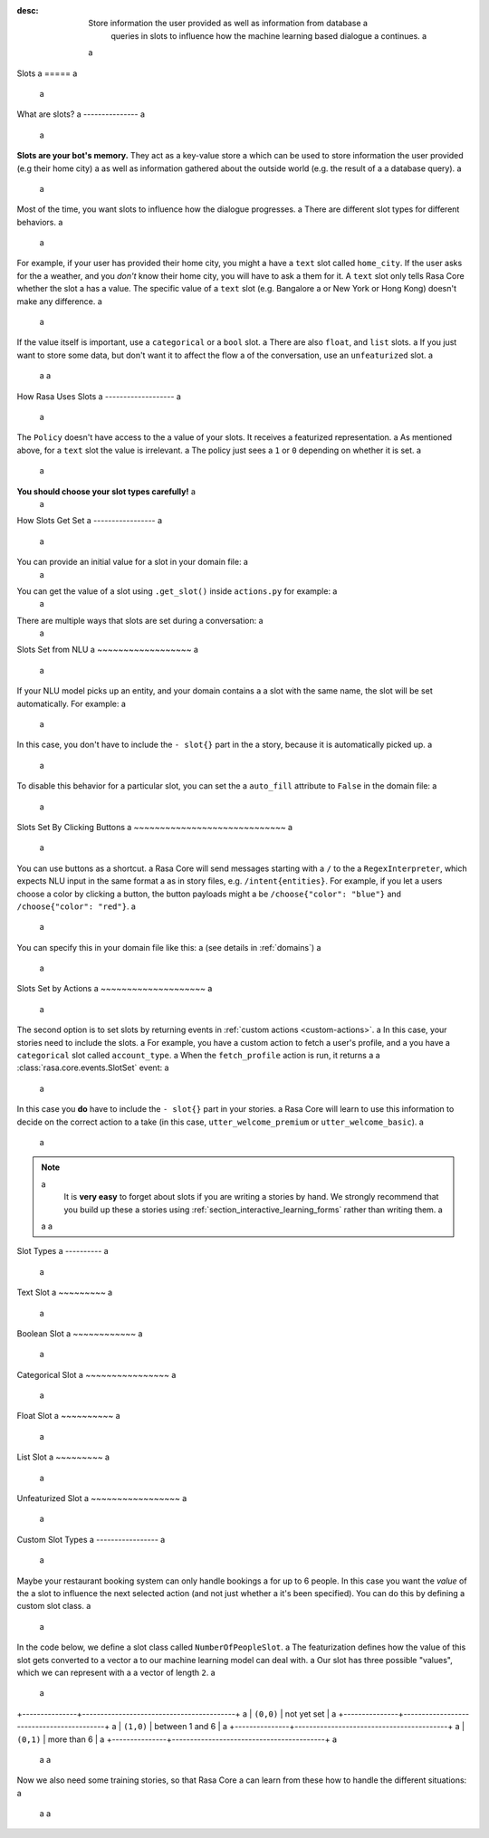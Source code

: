 :desc: Store information the user provided as well as information from database a
       queries in slots to influence how the machine learning based dialogue a
       continues. a
 a
.. _slots: a
 a
Slots a
===== a
 a
.. edit-link:: a
 a
.. contents:: a
   :local: a
 a
What are slots? a
--------------- a
 a
**Slots are your bot's memory.** They act as a key-value store a
which can be used to store information the user provided (e.g their home city) a
as well as information gathered about the outside world (e.g. the result of a a
database query). a
 a
Most of the time, you want slots to influence how the dialogue progresses. a
There are different slot types for different behaviors. a
 a
For example, if your user has provided their home city, you might a
have a ``text`` slot called ``home_city``. If the user asks for the a
weather, and you *don't* know their home city, you will have to ask a
them for it. A ``text`` slot only tells Rasa Core whether the slot a
has a value. The specific value of a ``text`` slot (e.g. Bangalore a
or New York or Hong Kong) doesn't make any difference. a
 a
If the value itself is important, use a ``categorical`` or a ``bool`` slot. a
There are also ``float``, and ``list`` slots. a
If you just want to store some data, but don't want it to affect the flow a
of the conversation, use an ``unfeaturized`` slot. a
 a
 a
How Rasa Uses Slots a
------------------- a
 a
The ``Policy`` doesn't have access to the a
value of your slots. It receives a featurized representation. a
As mentioned above, for a ``text`` slot the value is irrelevant. a
The policy just sees a ``1`` or ``0`` depending on whether it is set. a
 a
**You should choose your slot types carefully!** a
 a
How Slots Get Set a
----------------- a
 a
You can provide an initial value for a slot in your domain file: a
 a
.. code-block:: yaml a
 a
    slots: a
      name: a
        type: text a
        initial_value: "human" a
 a
You can get the value of a slot using ``.get_slot()`` inside ``actions.py`` for example:   a
 a
.. code-block:: python a
 a
       data = tracker.get_slot("slot-name") a
 a
 a
 a
There are multiple ways that slots are set during a conversation: a
 a
Slots Set from NLU a
~~~~~~~~~~~~~~~~~~ a
 a
If your NLU model picks up an entity, and your domain contains a a
slot with the same name, the slot will be set automatically. For example: a
 a
.. code-block:: story a
 a
   # story_01 a
   * greet{"name": "Ali"} a
     - slot{"name": "Ali"} a
     - utter_greet a
 a
In this case, you don't have to include the ``- slot{}`` part in the a
story, because it is automatically picked up. a
 a
To disable this behavior for a particular slot, you can set the a
``auto_fill`` attribute to ``False`` in the domain file: a
 a
.. code-block:: yaml a
     a
    slots: a
      name: a
        type: text a
        auto_fill: False a
 a
 a
Slots Set By Clicking Buttons a
~~~~~~~~~~~~~~~~~~~~~~~~~~~~~ a
 a
You can use buttons as a shortcut. a
Rasa Core will send messages starting with a ``/`` to the a
``RegexInterpreter``, which expects NLU input in the same format a
as in story files, e.g. ``/intent{entities}``. For example, if you let a
users choose a color by clicking a button, the button payloads might a
be ``/choose{"color": "blue"}`` and ``/choose{"color": "red"}``. a
 a
You can specify this in your domain file like this: a
(see details in :ref:`domains`) a
 a
.. code-block:: yaml a
 a
  utter_ask_color: a
  - text: "what color would you like?" a
    buttons: a
    - title: "blue" a
      payload: '/choose{"color": "blue"}' a
    - title: "red" a
      payload: '/choose{"color": "red"}' a
 a
 a
Slots Set by Actions a
~~~~~~~~~~~~~~~~~~~~ a
 a
The second option is to set slots by returning events in :ref:`custom actions <custom-actions>`. a
In this case, your stories need to include the slots. a
For example, you have a custom action to fetch a user's profile, and a
you have a ``categorical`` slot called ``account_type``. a
When the ``fetch_profile`` action is run, it returns a a
:class:`rasa.core.events.SlotSet` event: a
 a
.. code-block:: yaml a
 a
   slots: a
      account_type: a
         type: categorical a
         values: a
         - premium a
         - basic a
 a
.. code-block:: python a
 a
   from rasa_sdk.actions import Action a
   from rasa_sdk.events import SlotSet a
   import requests a
 a
   class FetchProfileAction(Action): a
       def name(self): a
           return "fetch_profile" a
 a
       def run(self, dispatcher, tracker, domain): a
           url = "http://myprofileurl.com" a
           data = requests.get(url).json a
           return [SlotSet("account_type", data["account_type"])] a
 a
 a
.. code-block:: story a
 a
   # story_01 a
   * greet a
     - action_fetch_profile a
     - slot{"account_type" : "premium"} a
     - utter_welcome_premium a
 a
   # story_02 a
   * greet a
     - action_fetch_profile a
     - slot{"account_type" : "basic"} a
     - utter_welcome_basic a
 a
 a
In this case you **do** have to include the ``- slot{}`` part in your stories. a
Rasa Core will learn to use this information to decide on the correct action to a
take (in this case, ``utter_welcome_premium`` or ``utter_welcome_basic``). a
 a
.. note:: a
   It is **very easy** to forget about slots if you are writing a
   stories by hand. We strongly recommend that you build up these a
   stories using :ref:`section_interactive_learning_forms` rather than writing them. a
 a
 a
.. _slot-classes: a
 a
Slot Types a
---------- a
 a
Text Slot a
~~~~~~~~~ a
 a
.. option:: text a
 a
  :Use For: User preferences where you only care whether or not they've a
            been specified. a
  :Example: a
     .. sourcecode:: yaml a
 a
        slots: a
           cuisine: a
              type: text a
  :Description: a
      Results in the feature of the slot being set to ``1`` if any value is set. a
      Otherwise the feature will be set to ``0`` (no value is set). a
 a
Boolean Slot a
~~~~~~~~~~~~ a
 a
.. option:: bool a
 a
  :Use For: True or False a
  :Example: a
     .. sourcecode:: yaml a
 a
        slots: a
           is_authenticated: a
              type: bool a
  :Description: a
      Checks if slot is set and if True a
 a
Categorical Slot a
~~~~~~~~~~~~~~~~ a
 a
.. option:: categorical a
 a
  :Use For: Slots which can take one of N values a
  :Example: a
     .. sourcecode:: yaml a
 a
        slots: a
           risk_level: a
              type: categorical a
              values: a
              - low a
              - medium a
              - high a
 a
  :Description: a
     Creates a one-hot encoding describing which of the ``values`` matched. a
     A default value ``__other__`` is automatically added to the user-defined a
     values. All values encountered which are not explicitly defined in the  a
     domain are mapped to ``__other__`` for featurization. The value  a
     ``__other__`` should not be used as a user-defined value; if it is, it  a
     will still behave as the default to which all unseen values are mapped. a
 a
Float Slot a
~~~~~~~~~~ a
 a
.. option:: float a
 a
  :Use For: Continuous values a
  :Example: a
     .. sourcecode:: yaml a
 a
        slots: a
           temperature: a
              type: float a
              min_value: -100.0 a
              max_value:  100.0 a
 a
  :Defaults: ``max_value=1.0``, ``min_value=0.0`` a
  :Description: a
     All values below ``min_value`` will be treated as ``min_value``, the same a
     happens for values above ``max_value``. Hence, if ``max_value`` is set to a
     ``1``, there is no difference between the slot values ``2`` and ``3.5`` in a
     terms of featurization (e.g. both values will influence the dialogue in a
     the same way and the model can not learn to differentiate between them). a
 a
List Slot a
~~~~~~~~~ a
 a
.. option:: list a
 a
  :Use For: Lists of values a
  :Example: a
     .. sourcecode:: yaml a
 a
        slots: a
           shopping_items: a
              type: list a
  :Description: a
      The feature of this slot is set to ``1`` if a value with a list is set, a
      where the list is not empty. If no value is set, or the empty list is the a
      set value, the feature will be ``0``. The **length of the list stored in a
      the slot does not influence the dialogue**. a
 a
.. _unfeaturized-slot: a
 a
Unfeaturized Slot a
~~~~~~~~~~~~~~~~~ a
 a
.. option:: unfeaturized a
 a
  :Use For: Data you want to store which shouldn't influence the dialogue flow a
  :Example: a
     .. sourcecode:: yaml a
 a
        slots: a
           internal_user_id: a
              type: unfeaturized a
  :Description: a
      There will not be any featurization of this slot, hence its value does a
      not influence the dialogue flow and is ignored when predicting the next a
      action the bot should run. a
 a
Custom Slot Types a
----------------- a
 a
Maybe your restaurant booking system can only handle bookings a
for up to 6 people. In this case you want the *value* of the a
slot to influence the next selected action (and not just whether a
it's been specified). You can do this by defining a custom slot class. a
 a
In the code below, we define a slot class called ``NumberOfPeopleSlot``. a
The featurization defines how the value of this slot gets converted to a vector a
to our machine learning model can deal with. a
Our slot has three possible "values", which we can represent with a
a vector of length ``2``. a
 a
+---------------+------------------------------------------+ a
| ``(0,0)``     | not yet set                              | a
+---------------+------------------------------------------+ a
| ``(1,0)``     | between 1 and 6                          | a
+---------------+------------------------------------------+ a
| ``(0,1)``     | more than 6                              | a
+---------------+------------------------------------------+ a
 a
 a
.. testcode:: a
 a
   from rasa.core.slots import Slot a
 a
   class NumberOfPeopleSlot(Slot): a
 a
       def feature_dimensionality(self): a
           return 2 a
 a
       def as_feature(self): a
           r = [0.0] * self.feature_dimensionality() a
           if self.value: a
               if self.value <= 6: a
                   r[0] = 1.0 a
               else: a
                   r[1] = 1.0 a
           return r a
 a
Now we also need some training stories, so that Rasa Core a
can learn from these how to handle the different situations: a
 a
 a
.. code-block:: story a
 a
   # story1 a
   ... a
   * inform{"people": "3"} a
     - action_book_table a
   ... a
   # story2 a
   * inform{"people": "9"} a
     - action_explain_table_limit a
 a